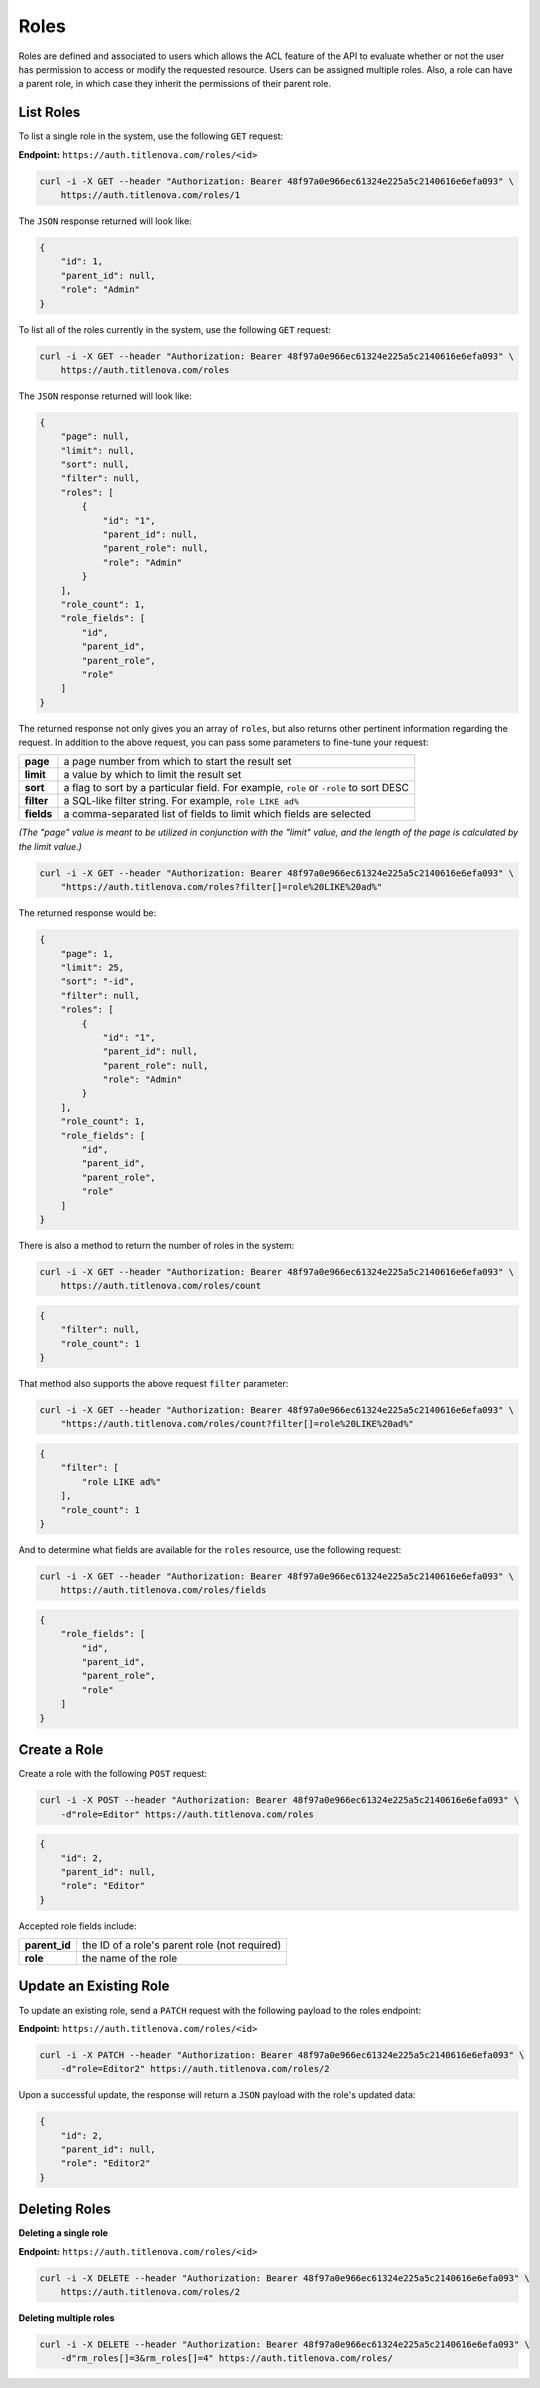 Roles
=====

Roles are defined and associated to users which allows the ACL feature of the API to evaluate
whether or not the user has permission to access or modify the requested resource. Users can
be assigned multiple roles. Also, a role can have a parent role, in which case they inherit the
permissions of their parent role.

List Roles
----------

To list a single role in the system, use the following ``GET`` request:

**Endpoint:** ``https://auth.titlenova.com/roles/<id>``

.. code-block:: bash

    curl -i -X GET --header "Authorization: Bearer 48f97a0e966ec61324e225a5c2140616e6efa093" \
        https://auth.titlenova.com/roles/1

The ``JSON`` response returned will look like:

.. code-block:: json

    {
        "id": 1,
        "parent_id": null,
        "role": "Admin"
    }

To list all of the roles currently in the system, use the following ``GET`` request:

.. code-block:: bash

    curl -i -X GET --header "Authorization: Bearer 48f97a0e966ec61324e225a5c2140616e6efa093" \
        https://auth.titlenova.com/roles

The ``JSON`` response returned will look like:

.. code-block:: json

    {
        "page": null,
        "limit": null,
        "sort": null,
        "filter": null,
        "roles": [
            {
                "id": "1",
                "parent_id": null,
                "parent_role": null,
                "role": "Admin"
            }
        ],
        "role_count": 1,
        "role_fields": [
            "id",
            "parent_id",
            "parent_role",
            "role"
        ]
    }

The returned response not only gives you an array of ``roles``, but also returns other pertinent
information regarding the request. In addition to the above request, you can pass some parameters
to fine-tune your request:

+-------------+---------------------------------------------------------------------------------------+
| **page**    | a page number from which to start the result set                                      |
+-------------+---------------------------------------------------------------------------------------+
| **limit**   | a value by which to limit the result set                                              |
+-------------+---------------------------------------------------------------------------------------+
| **sort**    | a flag to sort by a particular field. For example, ``role`` or ``-role`` to sort DESC |
+-------------+---------------------------------------------------------------------------------------+
| **filter**  | a SQL-like filter string. For example, ``role LIKE ad%``                              |
+-------------+---------------------------------------------------------------------------------------+
| **fields**  | a comma-separated list of fields to limit which fields are selected                   |
+-------------+---------------------------------------------------------------------------------------+

*(The "page" value is meant to be utilized in conjunction with the "limit" value, and the length of the
page is calculated by the limit value.)*

.. code-block:: bash

    curl -i -X GET --header "Authorization: Bearer 48f97a0e966ec61324e225a5c2140616e6efa093" \
        "https://auth.titlenova.com/roles?filter[]=role%20LIKE%20ad%"

The returned response would be:

.. code-block:: json

    {
        "page": 1,
        "limit": 25,
        "sort": "-id",
        "filter": null,
        "roles": [
            {
                "id": "1",
                "parent_id": null,
                "parent_role": null,
                "role": "Admin"
            }
        ],
        "role_count": 1,
        "role_fields": [
            "id",
            "parent_id",
            "parent_role",
            "role"
        ]
    }

There is also a method to return the number of roles in the system:

.. code-block:: bash

    curl -i -X GET --header "Authorization: Bearer 48f97a0e966ec61324e225a5c2140616e6efa093" \
        https://auth.titlenova.com/roles/count

.. code-block:: json

    {
        "filter": null,
        "role_count": 1
    }

That method also supports the above request ``filter`` parameter:

.. code-block:: bash

    curl -i -X GET --header "Authorization: Bearer 48f97a0e966ec61324e225a5c2140616e6efa093" \
        "https://auth.titlenova.com/roles/count?filter[]=role%20LIKE%20ad%"

.. code-block:: json

    {
        "filter": [
            "role LIKE ad%"
        ],
        "role_count": 1
    }

And to determine what fields are available for the ``roles`` resource, use the following request:

.. code-block:: bash

    curl -i -X GET --header "Authorization: Bearer 48f97a0e966ec61324e225a5c2140616e6efa093" \
        https://auth.titlenova.com/roles/fields

.. code-block:: json

    {
        "role_fields": [
            "id",
            "parent_id",
            "parent_role",
            "role"
        ]
    }

Create a Role
-------------

Create a role with the following ``POST`` request:

.. code-block:: bash

    curl -i -X POST --header "Authorization: Bearer 48f97a0e966ec61324e225a5c2140616e6efa093" \
        -d"role=Editor" https://auth.titlenova.com/roles

.. code-block:: json

    {
        "id": 2,
        "parent_id": null,
        "role": "Editor"
    }

Accepted role fields include:

+---------------+-----------------------------------------------+
| **parent_id** | the ID of a role's parent role (not required) |
+---------------+-----------------------------------------------+
| **role**      | the name of the role                          |
+---------------+-----------------------------------------------+

Update an Existing Role
-----------------------

To update an existing role, send a ``PATCH`` request with the following payload to the roles endpoint:

**Endpoint:** ``https://auth.titlenova.com/roles/<id>``

.. code-block:: bash

    curl -i -X PATCH --header "Authorization: Bearer 48f97a0e966ec61324e225a5c2140616e6efa093" \
        -d"role=Editor2" https://auth.titlenova.com/roles/2

Upon a successful update, the response will return a ``JSON`` payload with the role's updated data:

.. code-block:: json

    {
        "id": 2,
        "parent_id": null,
        "role": "Editor2"
    }

Deleting Roles
--------------

**Deleting a single role**

**Endpoint:** ``https://auth.titlenova.com/roles/<id>``

.. code-block:: bash

    curl -i -X DELETE --header "Authorization: Bearer 48f97a0e966ec61324e225a5c2140616e6efa093" \
        https://auth.titlenova.com/roles/2

**Deleting multiple roles**

.. code-block:: bash

    curl -i -X DELETE --header "Authorization: Bearer 48f97a0e966ec61324e225a5c2140616e6efa093" \
        -d"rm_roles[]=3&rm_roles[]=4" https://auth.titlenova.com/roles/
